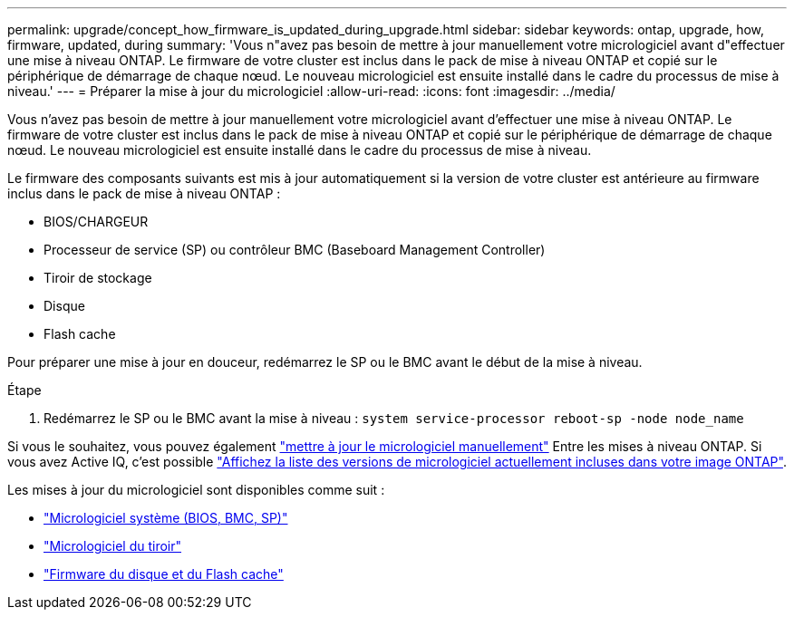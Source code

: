 ---
permalink: upgrade/concept_how_firmware_is_updated_during_upgrade.html 
sidebar: sidebar 
keywords: ontap, upgrade, how, firmware, updated, during 
summary: 'Vous n"avez pas besoin de mettre à jour manuellement votre micrologiciel avant d"effectuer une mise à niveau ONTAP. Le firmware de votre cluster est inclus dans le pack de mise à niveau ONTAP et copié sur le périphérique de démarrage de chaque nœud. Le nouveau micrologiciel est ensuite installé dans le cadre du processus de mise à niveau.' 
---
= Préparer la mise à jour du micrologiciel
:allow-uri-read: 
:icons: font
:imagesdir: ../media/


[role="lead"]
Vous n'avez pas besoin de mettre à jour manuellement votre micrologiciel avant d'effectuer une mise à niveau ONTAP. Le firmware de votre cluster est inclus dans le pack de mise à niveau ONTAP et copié sur le périphérique de démarrage de chaque nœud. Le nouveau micrologiciel est ensuite installé dans le cadre du processus de mise à niveau.

Le firmware des composants suivants est mis à jour automatiquement si la version de votre cluster est antérieure au firmware inclus dans le pack de mise à niveau ONTAP :

* BIOS/CHARGEUR
* Processeur de service (SP) ou contrôleur BMC (Baseboard Management Controller)
* Tiroir de stockage
* Disque
* Flash cache


Pour préparer une mise à jour en douceur, redémarrez le SP ou le BMC avant le début de la mise à niveau.

.Étape
. Redémarrez le SP ou le BMC avant la mise à niveau : `system service-processor reboot-sp -node node_name`


Si vous le souhaitez, vous pouvez également link:https://docs.netapp.com/us-en/ontap/task_admin_update_firmware.html#update-firmware-manually["mettre à jour le micrologiciel manuellement"] Entre les mises à niveau ONTAP. Si vous avez Active IQ, c'est possible link:https://activeiq.netapp.com/system-firmware/["Affichez la liste des versions de micrologiciel actuellement incluses dans votre image ONTAP"].

Les mises à jour du micrologiciel sont disponibles comme suit :

* link:https://mysupport.netapp.com/site/downloads/firmware/system-firmware-diagnostics["Micrologiciel système (BIOS, BMC, SP)"]
* link:https://mysupport.netapp.com/site/downloads/firmware/disk-shelf-firmware["Micrologiciel du tiroir"]
* link:https://mysupport.netapp.com/site/downloads/firmware/disk-drive-firmware["Firmware du disque et du Flash cache"]

